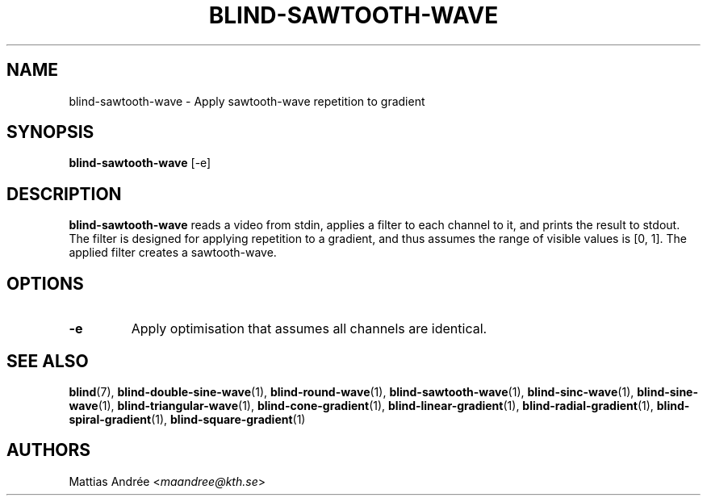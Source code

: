 .TH BLIND-SAWTOOTH-WAVE 1 blind
.SH NAME
blind-sawtooth-wave - Apply sawtooth-wave repetition to gradient
.SH SYNOPSIS
.B blind-sawtooth-wave
[-e]
.SH DESCRIPTION
.B blind-sawtooth-wave
reads a video from stdin, applies a filter to
each channel to it, and prints the result to
stdout. The filter is designed for applying
repetition to a gradient, and thus assumes the
range of visible values is [0, 1]. The applied
filter creates a sawtooth-wave.
.SH OPTIONS
.TP
.B -e
Apply optimisation that assumes all channels
are identical.
.SH SEE ALSO
.BR blind (7),
.BR blind-double-sine-wave (1),
.BR blind-round-wave (1),
.BR blind-sawtooth-wave (1),
.BR blind-sinc-wave (1),
.BR blind-sine-wave (1),
.BR blind-triangular-wave (1),
.BR blind-cone-gradient (1),
.BR blind-linear-gradient (1),
.BR blind-radial-gradient (1),
.BR blind-spiral-gradient (1),
.BR blind-square-gradient (1)
.SH AUTHORS
Mattias Andrée
.RI < maandree@kth.se >
